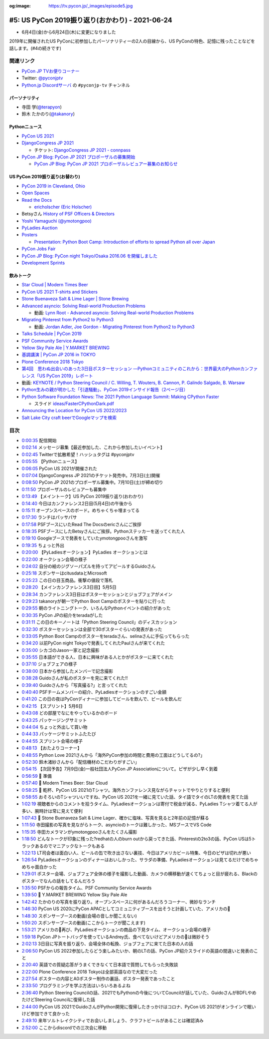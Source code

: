:og:image: https://tv.pycon.jp/_images/episode5.jpg

.. |cover| image:: images/episode5.jpg

==================================================
 #5: US PyCon 2019振り返り(おかわり) - 2021-06-24
==================================================

* 6月4日(金)から6月24日(木)に変更になりました

2019年に開催されたUS PyConに初参加したパーソナリティーの2人の目線から、US PyConの特色、記憶に残ったことなどを話します。(#4の続きです)

.. raw:: html

   <iframe width="560" height="315" src="https://www.youtube.com/embed/swD2gU5rMxc" title="YouTube video player" frameborder="0" allow="accelerometer; autoplay; clipboard-write; encrypted-media; gyroscope; picture-in-picture" allowfullscreen></iframe>

関連リンク
==========
* `PyCon JP TVお便りコーナー <https://docs.google.com/forms/d/e/1FAIpQLSfvL4cKteAaG_czTXjofR83owyjXekG9GNDGC6-jRZCb_2HRw/viewform>`_
* Twitter: `@pyconjptv <https://twitter.com/pyconjptv>`_
* `Python.jp Discordサーバ <https://www.python.jp/pages/pythonjp_discord.html>`_ の ``#pyconjp-tv`` チャンネル

パーソナリティ
--------------
* 寺田 学(`@terapyon <https://twitter.com>`_)
* 鈴木 たかのり(`@takanory <https://twitter.com/takanory>`_)

Pythonニュース
--------------
* `PyCon US 2021 <https://us.pycon.org/2021/>`_
* `DjangoCongress JP 2021 <https://djangocongress.jp/>`_

  * チケット: `DjangoCongress JP 2021 - connpass <https://django.connpass.com/event/214451/>`_
* `PyCon JP Blog: PyCon JP 2021 プロポーザルの募集開始 <https://pyconjp.blogspot.com/2021/05/start-proposal.html>`_

  * `PyCon JP Blog: PyCon JP 2021 プロポーザルレビュアー募集のお知らせ <https://pyconjp.blogspot.com/2021/06/pyconjp2021-reviewers-apply.html>`_

US PyCon 2019振り返り(お替わり)
-------------------------------
* `PyCon 2019 in Cleveland, Ohio <https://us.pycon.org/2019/>`_
* `Open Spaces <https://us.pycon.org/2019/events/open-spaces/>`_
* `Read the Docs <https://readthedocs.org/>`_

  * `ericholscher (Eric Holscher) <https://github.com/ericholscher>`_
* Betsyさん `History of PSF Officers & Directors <https://www.python.org/psf/records/board/history/>`_
* `Yoshi Yamaguchi (@ymotongpoo) <https://twitter.com/ymotongpoo>`_
* `PyLadies Auction <https://us.pycon.org/2019/events/auction/>`_
* `Posters <https://us.pycon.org/2019/schedule/posters/list/#!>`_

  * `Presentation: Python Boot Camp: Introduction of efforts to spread Python all over Japan <https://us.pycon.org/2019/schedule/presentation/130/>`_
* `PyCon Jobs Fair <https://us.pycon.org/2019/sponsors/jobs/>`_
* `PyCon JP Blog: PyCon night Tokyo/Osaka 2016.06 を開催しました <https://pyconjp.blogspot.com/2016/06/pycon-night-tokyoosaka-201606.html>`_
* `Development Sprints <https://us.pycon.org/2019/community/sprints/>`_

飲みトーク
----------
* `Star Cloud | Modern Times Beer <http://www.moderntimesbeer.com/beer/star-cloud>`_
* `PyCon US 2021 T-shirts and Stickers <https://us.pycon.org/2021/registration/pycon-store/>`_
* `Stone Buenaveza Salt & Lime Lager | Stone Brewing <https://www.stonebrewing.com/beer/year-round-releases/stone-buenaveza-salt-lime-lager#ageGatePassed>`_
* `Advanced asyncio: Solving Real-world Production Problems <https://us.pycon.org/2019/schedule/presentation/161/>`_

  * 動画: `Lynn Root - Advanced asyncio: Solving Real-world Production Problems <https://www.youtube.com/watch?v=bckD_GK80oY>`_
* `Migrating Pinterest from Python2 to Python3 <https://us.pycon.org/2019/schedule/presentation/147/>`_

  * 動画: `Jordan Adler, Joe Gordon - Migrating Pinterest from Python2 to Python3 <https://www.youtube.com/watch?v=e1vqfBEAkNA>`_
* `Talks Schedule | PyCon 2019 <https://us.pycon.org/2019/schedule/talks/>`_
* `PSF Community Service Awards <https://www.python.org/community/awards/psf-awards/>`_
* `Yellow Sky Pale Ale | Y.MARKET BREWING <https://craftbeer.nagoya/our-beer/beer_fruit/yellow-sky-pale-ale/>`_
* `基調講演 | PyCon JP 2016 in TOKYO <https://pycon.jp/2016/ja/keynote/index.html>`_
* `Plone Conference 2018 Tokyo <https://2018.ploneconf.org/>`_
* `第4回　思わぬ出会いのあった3日目ポスターセッション ―Pythonコミュニティのこれから：世界最大のPythonカンファレンス「US PyCon 2019」レポート <https://gihyo.jp/news/report/01/us-pycon2019/0004?page=1>`_
* 動画: `KEYNOTE / Python Steering Council / C. Willing, T. Wouters, B. Cannon, P. Galindo Salgado, B. Warsaw <https://www.youtube.com/watch?v=xEkuOtCQ6vA&t=505s>`_
* `Python生みの親が明かした「引退騒動」、PyCon 2019インサイド報告（2ページ目） <https://xtech.nikkei.com/atcl/nxt/column/18/00818/062100007/?P=2>`_
* `Python Software Foundation News: The 2021 Python Language Summit: Making CPython Faster <https://pyfound.blogspot.com/2021/05/the-2021-python-language-summit-making.html>`_

  * スライド `ideas/FasterCPythonDark.pdf <https://github.com/faster-cpython/ideas/blob/main/FasterCPythonDark.pdf>`_
* `Announcing the Location for PyCon US 2022/2023 <https://pycon.blogspot.com/2020/12/announcing-pycon-us-20222023.html>`_
* `Salt Lake City craft beerでGoogleマップを検索 <https://www.google.co.jp/maps/search/Salt+Lake+City+craft+beer/@40.7765443,-111.9910397,12z/data=!3m1!4b1>`_

目次
====
* `0:00:35 <https://www.youtube.com/watch?v=swD2gU5rMxc&t=35s>`_ 配信開始
* `0:02:14 <https://www.youtube.com/watch?v=swD2gU5rMxc&t=134s>`_ メッセージ募集【最近参加した、これから参加したいイベント】
* `0:02:45 <https://www.youtube.com/watch?v=swD2gU5rMxc&t=165s>`_ Twitterで拡散希望！ハッシュタグは #pyconjptv
* `0:05:55 <https://www.youtube.com/watch?v=swD2gU5rMxc&t=355s>`_ 【Pythonニュース】
* `0:06:05 <https://www.youtube.com/watch?v=swD2gU5rMxc&t=365s>`_ PyCon US 2021が開催された
* `0:07:04 <https://www.youtube.com/watch?v=swD2gU5rMxc&t=424s>`_ DjangoCongress JP 2021のチケット発売中。7月3日(土)開催
* `0:08:50 <https://www.youtube.com/watch?v=swD2gU5rMxc&t=530s>`_ PyCon JP 2021のプロポーザル募集中。7月10日(土)が締め切り
* `0:11:50 <https://www.youtube.com/watch?v=swD2gU5rMxc&t=710s>`_ プロポーザルのレビュアーも募集中
* `0:13:49 <https://www.youtube.com/watch?v=swD2gU5rMxc&t=829s>`_ 【メイントーク】US PyCon 2019振り返り(おわかり)
* `0:14:40 <https://www.youtube.com/watch?v=swD2gU5rMxc&t=880s>`_ 今日はカンファレンス2日目(5月4日)の午後から
* `0:15:11 <https://www.youtube.com/watch?v=swD2gU5rMxc&t=911s>`_ オープンスペースのボード。めちゃくちゃ埋まってる
* `0:17:30 <https://www.youtube.com/watch?v=swD2gU5rMxc&t=1050s>`_ ランチはパッサパサ
* `0:17:58 <https://www.youtube.com/watch?v=swD2gU5rMxc&t=1078s>`_ PSFブースにいたRead The Docsのericさんにご挨拶
* `0:18:35 <https://www.youtube.com/watch?v=swD2gU5rMxc&t=1115s>`_ PSFブースにしたBetsyさんにご挨拶。Pythonステッカーを送ってくれた人
* `0:19:10 <https://www.youtube.com/watch?v=swD2gU5rMxc&t=1150s>`_ Googleブースで発表をしていたymotongpooさんを激写
* `0:19:35 <https://www.youtube.com/watch?v=swD2gU5rMxc&t=1175s>`_ ちょっと外出
* `0:20:00 <https://www.youtube.com/watch?v=swD2gU5rMxc&t=1200s>`_ 【PyLadiesオークション】PyLadies オークションとは
* `0:22:00 <https://www.youtube.com/watch?v=swD2gU5rMxc&t=1320s>`_ オークション会場の様子
* `0:24:02 <https://www.youtube.com/watch?v=swD2gU5rMxc&t=1442s>`_ 自分の絵のジグソーパズルを持ってアピールするGuidoさん
* `0:25:18 <https://www.youtube.com/watch?v=swD2gU5rMxc&t=1518s>`_ スポンサーはcitusdataとMicrosoft
* `0:25:23 <https://www.youtube.com/watch?v=swD2gU5rMxc&t=1523s>`_ この日の目玉商品。衝撃の値段で落札
* `0:28:20 <https://www.youtube.com/watch?v=swD2gU5rMxc&t=1700s>`_ 【メインカンファレンス3日目】5月5日
* `0:28:34 <https://www.youtube.com/watch?v=swD2gU5rMxc&t=1714s>`_ カンファレンス3日目はポスターセッションとジョブフェアがメイン
* `0:29:23 <https://www.youtube.com/watch?v=swD2gU5rMxc&t=1763s>`_ takanoryが朝一でPython Boot Campのポスターを貼りに行った
* `0:29:55 <https://www.youtube.com/watch?v=swD2gU5rMxc&t=1795s>`_ 朝のライトニングトーク、いろんなPythonイベントの紹介があった
* `0:30:35 <https://www.youtube.com/watch?v=swD2gU5rMxc&t=1835s>`_ PyCon JPの紹介をteradaがした
* `0:31:11 <https://www.youtube.com/watch?v=swD2gU5rMxc&t=1871s>`_ この日のキーノートは「Python Steering Council」のディスカッション
* `0:32:30 <https://www.youtube.com/watch?v=swD2gU5rMxc&t=1950s>`_ ポスターセッションは全部で30ポスターぐらいの発表があった
* `0:33:05 <https://www.youtube.com/watch?v=swD2gU5rMxc&t=1985s>`_ Python Boot Campのポスターをteradaさん、selinaさんに手伝ってもらった
* `0:34:20 <https://www.youtube.com/watch?v=swD2gU5rMxc&t=2060s>`_ 以前PyCon night Tokyoで発表してくれたPaulさんが来てくれた
* `0:35:00 <https://www.youtube.com/watch?v=swD2gU5rMxc&t=2100s>`_ シカゴのJason一家と記念撮影
* `0:35:55 <https://www.youtube.com/watch?v=swD2gU5rMxc&t=2155s>`_ 日本語ができる人、日本に興味がある人とかがポスターに来てくれた
* `0:37:10 <https://www.youtube.com/watch?v=swD2gU5rMxc&t=2230s>`_ ジョブフェアの様子
* `0:38:00 <https://www.youtube.com/watch?v=swD2gU5rMxc&t=2280s>`_ 日本から参加したメンバーで記念撮影
* `0:38:28 <https://www.youtube.com/watch?v=swD2gU5rMxc&t=2308s>`_ Guidoさんが私のポスターを見に来てくれた!!
* `0:39:40 <https://www.youtube.com/watch?v=swD2gU5rMxc&t=2380s>`_ Guidoさんから「写真撮る?」と言ってくれた
* `0:40:40 <https://www.youtube.com/watch?v=swD2gU5rMxc&t=2440s>`_ PSFチームメンバーの紹介、PyLadiesオークションのすごい金額
* `0:41:20 <https://www.youtube.com/watch?v=swD2gU5rMxc&t=2480s>`_ この日の夜はPyConディナーに参加してビールを飲んで、ビールを飲んだ
* `0:42:15 <https://www.youtube.com/watch?v=swD2gU5rMxc&t=2535s>`_ 【スプリント】5月6日
* `0:43:08 <https://www.youtube.com/watch?v=swD2gU5rMxc&t=2588s>`_ どの部屋でなにをやっているかのボード
* `0:43:25 <https://www.youtube.com/watch?v=swD2gU5rMxc&t=2605s>`_ パッケージングサミット
* `0:44:04 <https://www.youtube.com/watch?v=swD2gU5rMxc&t=2644s>`_ ちょっと外出して買い物
* `0:44:33 <https://www.youtube.com/watch?v=swD2gU5rMxc&t=2673s>`_ パッケージサミットふたたび
* `0:44:55 <https://www.youtube.com/watch?v=swD2gU5rMxc&t=2695s>`_ スプリント会場の様子
* `0:48:13 <https://www.youtube.com/watch?v=swD2gU5rMxc&t=2893s>`_ 【おたよりコーナー】
* `0:48:55 <https://www.youtube.com/watch?v=swD2gU5rMxc&t=2935s>`_ Python Love 2021さんから「海外PyCon参加の時間と費用の工面はどうしてるの?」
* `0:52:30 <https://www.youtube.com/watch?v=swD2gU5rMxc&t=3150s>`_ 鈴木渚紗さんから「配信機材のこだわりがすごい」
* `0:54:15 <https://www.youtube.com/watch?v=swD2gU5rMxc&t=3255s>`_ 【次回予告】7月9日(金)一般社団法人PyCon JP Associationについて。ピザが少し早く到着
* `0:56:59 <https://www.youtube.com/watch?v=swD2gU5rMxc&t=3419s>`_ 🍺 準備
* `0:57:40 <https://www.youtube.com/watch?v=swD2gU5rMxc&t=3460s>`_ 🍺 Modern Times Beer: Star Cloud
* `0:58:25 <https://www.youtube.com/watch?v=swD2gU5rMxc&t=3505s>`_ 🍻 乾杯、PyCon US 2021のTシャツ。海外カンファレンス見ながらチャットでやりとりすると便利
* `0:58:55 <https://www.youtube.com/watch?v=swD2gU5rMxc&t=3535s>`_ おそろいのTシャツいいですね、PyCon US 2021を一緒に見ていた話、タイ語でタイのLTの発表を見てた話
* `1:02:19 <https://www.youtube.com/watch?v=swD2gU5rMxc&t=3739s>`_ 視聴者からのコメントを拾うタイム、PyLadiesオークションは寄付で税金が減る、PyLadies Tシャツ着てる人が多い、腕時計は常に見えて便利
* `1:07:43 <https://www.youtube.com/watch?v=swD2gU5rMxc&t=4063s>`_ 🍺 Stone Buenaveza Salt & Lime Lager、確かに塩味、写真を見ると2年前の記憶が蘇る
* `1:11:50 <https://www.youtube.com/watch?v=swD2gU5rMxc&t=4310s>`_ 寺田撮影の写真を見ながらトーク、asyncioのトークは難しかった、MSブースでVS Code
* `1:15:35 <https://www.youtube.com/watch?v=swD2gU5rMxc&t=4535s>`_ 寺田カメラマンがymotongpooさんをたくさん撮影
* `1:18:50 <https://www.youtube.com/watch?v=swD2gU5rMxc&t=4730s>`_ どんなトークが印象に残った?redhatの人のburn outから戻ってきた話、Pinterestの2to3の話、PyCon USは5トラックあるのでマニアックなトークもある
* `1:22:13 <https://www.youtube.com/watch?v=swD2gU5rMxc&t=4933s>`_ LT司会者は面白い人、ビールの缶で吹き出さない裏技、今日はアメリカビール特集、今日のピザは切れが悪い
* `1:26:54 <https://www.youtube.com/watch?v=swD2gU5rMxc&t=5214s>`_ PyLadiesオークションのディナーはおいしかった、サラダの準備、PyLadiesオークションは見てるだけでめちゃめちゃ面白かった
* `1:29:01 <https://www.youtube.com/watch?v=swD2gU5rMxc&t=5341s>`_ ポスター会場、ジョブフェア全体の様子を撮影した動画、カメラの横移動が速くてちょっと目が疲れる、Blackのポスターでなんの話をしてるんだろう
* `1:35:50 <https://www.youtube.com/watch?v=swD2gU5rMxc&t=5750s>`_ PSFからの報告タイム、PSF Community Service Awards
* `1:39:50 <https://www.youtube.com/watch?v=swD2gU5rMxc&t=5990s>`_ 🍺 Y.MARKET BREWING Yellow Sky Pale Ale
* `1:42:42 <https://www.youtube.com/watch?v=swD2gU5rMxc&t=6162s>`_ たかのりの写真を振り返り。オープンスペースに何があるんだろうコーナー、微妙なランチ
* `1:46:30 <https://www.youtube.com/watch?v=swD2gU5rMxc&t=6390s>`_ PyCon US 2020にPyCon APACとしてコミュニティブースを出そうと計画していた、アメリカの🍣
* `1:48:30 <https://www.youtube.com/watch?v=swD2gU5rMxc&t=6510s>`_ スポンサーブースの動画(会場の音しか聞こえない)
* `1:50:20 <https://www.youtube.com/watch?v=swD2gU5rMxc&t=6620s>`_ スポンサーブースの動画(ここからトークが聞こえます)
* `1:53:21 <https://www.youtube.com/watch?v=swD2gU5rMxc&t=6801s>`_ アメリカの🍣再び、PyLadiesオークションの商品の下見タイム、オークション会場の様子
* `1:59:18 <https://www.youtube.com/watch?v=swD2gU5rMxc&t=7158s>`_ PyCon JPトートバッグを使っているAndrey氏、食べてないけどアメリカの🍣は微妙そう
* `2:02:13 <https://www.youtube.com/watch?v=swD2gU5rMxc&t=7333s>`_ 3日目に写真を振り返り、会場全体の転換、ジョブフェアに来てた日本の人の話
* `2:06:50 <https://www.youtube.com/watch?v=swD2gU5rMxc&t=7610s>`_ PyCon US 2022参加したらどう楽しみたいか、朝のLTの話、PyCon JP紹介スライドの英語の間違いと発表のこと
* `2:20:40 <https://www.youtube.com/watch?v=swD2gU5rMxc&t=8440s>`_ 英語での質疑応答がうまくできなくて日本語で質問してもらった失敗談
* `2:22:00 <https://www.youtube.com/watch?v=swD2gU5rMxc&t=8520s>`_ Plone Conference 2018 Tokyoは全部英語なので大変だった
* `2:27:54 <https://www.youtube.com/watch?v=swD2gU5rMxc&t=8874s>`_ ポスターの内容とA0ポスター制作の裏話、ポスター発表であったこと
* `2:33:50 <https://www.youtube.com/watch?v=swD2gU5rMxc&t=9230s>`_ プログラミングを学ぶ方法はいろいろあるよね
* `2:36:40 <https://www.youtube.com/watch?v=swD2gU5rMxc&t=9400s>`_ Python Steering Councilの話、2021でもPythonの今後についてCouncilが話していた、GuidoさんがBDFLやめたけどSteering Councilに復帰した話
* `2:44:00 <https://www.youtube.com/watch?v=swD2gU5rMxc&t=9840s>`_ PyCon US 2021でGuidoさんがPython開発に復帰したきっかけはコロナ、PyCon US 2021がオンラインで眠いけど参加できて良かった
* `2:49:10 <https://www.youtube.com/watch?v=swD2gU5rMxc&t=10150s>`_ 来年ソルトレイクシティでお会いしましょう、クラフトビールがあることは確認済み
* `2:52:00 <https://www.youtube.com/watch?v=swD2gU5rMxc&t=10320s>`_ ここからdiscordでの三次会に移動
